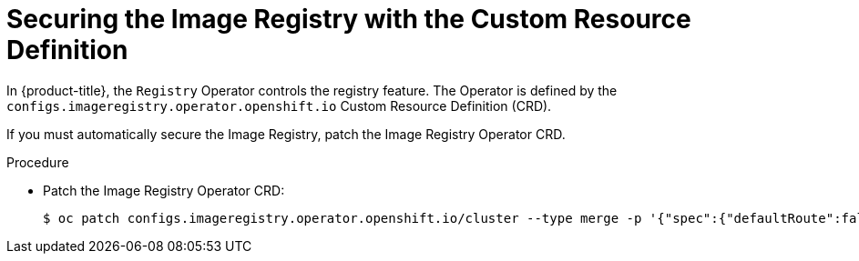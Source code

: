 // Module included in the following assemblies:
//
// * openshift_images/configuring-registry-operator.adoc


[id="registry-operator-default-crd_{context}"]
= Securing the Image Registry with the Custom Resource Definition

In {product-title}, the `Registry` Operator controls the registry feature. The
Operator is defined by the `configs.imageregistry.operator.openshift.io` Custom
Resource Definition (CRD).

If you must automatically secure the Image Registry, patch the Image Registry
Operator CRD.

.Procedure

* Patch the Image Registry Operator CRD:
+
----
$ oc patch configs.imageregistry.operator.openshift.io/cluster --type merge -p '{"spec":{"defaultRoute":false}}'
----
